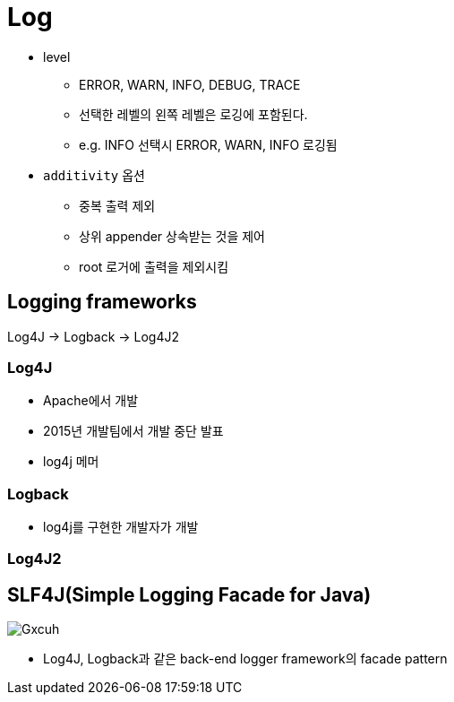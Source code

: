 = Log

* level
** ERROR, WARN, INFO, DEBUG, TRACE
** 선택한 레벨의 왼쪽 레벨은 로깅에 포함된다.
** e.g. INFO 선택시 ERROR, WARN, INFO 로깅됨
* `additivity` 옵션
** 중복 출력 제외
** 상위 appender 상속받는 것을 제어
** root 로거에 출력을 제외시킴

== Logging frameworks

Log4J → Logback → Log4J2

=== Log4J

* Apache에서 개발
* 2015년 개발팀에서 개발 중단 발표
* log4j 메머

=== Logback

* log4j를 구현한 개발자가 개발

=== Log4J2

== SLF4J(Simple Logging Facade for Java)

image::https://i.stack.imgur.com/Gxcuh.png[]

* Log4J, Logback과 같은 back-end logger framework의 facade pattern
